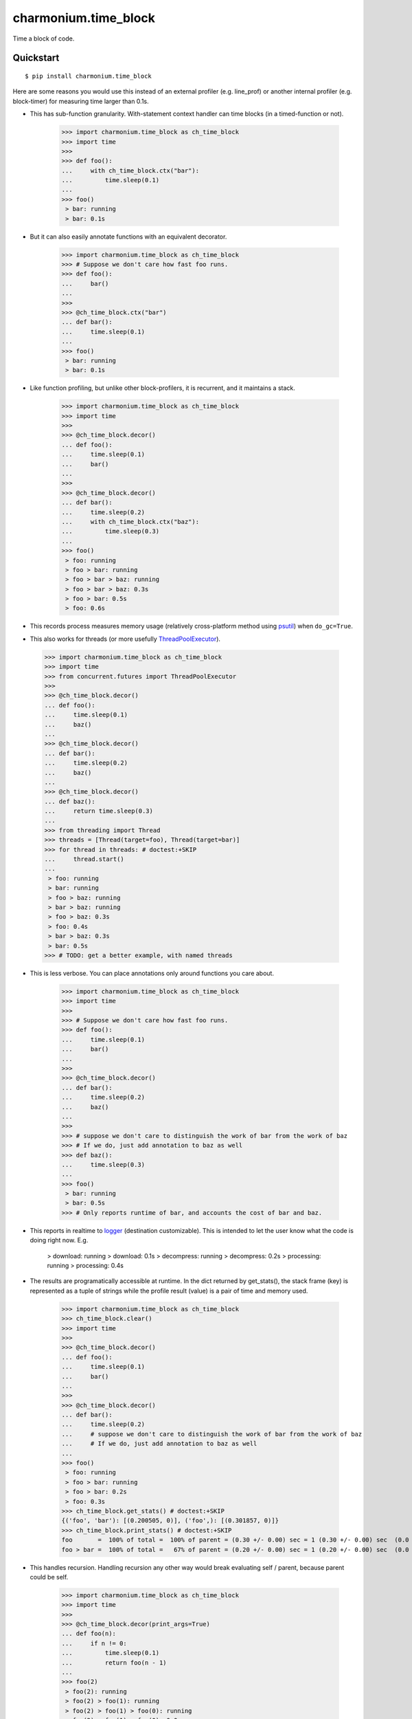 =====================
charmonium.time_block
=====================

Time a block of code.


Quickstart
----------

::

    $ pip install charmonium.time_block

Here are some reasons you would use this instead of an external
profiler (e.g. line_prof) or another internal profiler
(e.g. block-timer) for measuring time larger than 0.1s.

.. _`psutil`: https://github.com/giampaolo/psutil

- This has sub-function granularity. With-statement context handler can time
  blocks (in a timed-function or not).

    >>> import charmonium.time_block as ch_time_block
    >>> import time
    >>>
    >>> def foo():
    ...     with ch_time_block.ctx("bar"):
    ...         time.sleep(0.1)
    ...
    >>> foo()
     > bar: running
     > bar: 0.1s

- But it can also easily annotate functions with an equivalent decorator.

    >>> import charmonium.time_block as ch_time_block
    >>> # Suppose we don't care how fast foo runs.
    >>> def foo():
    ...     bar()
    ...
    >>>
    >>> @ch_time_block.ctx("bar")
    ... def bar():
    ...     time.sleep(0.1)
    ...
    >>> foo()
     > bar: running
     > bar: 0.1s

- Like function profiling, but unlike other block-profilers, it is
  recurrent, and it maintains a stack.

    >>> import charmonium.time_block as ch_time_block
    >>> import time
    >>>
    >>> @ch_time_block.decor()
    ... def foo():
    ...     time.sleep(0.1)
    ...     bar()
    ...
    >>>
    >>> @ch_time_block.decor()
    ... def bar():
    ...     time.sleep(0.2)
    ...     with ch_time_block.ctx("baz"):
    ...         time.sleep(0.3)
    ...
    >>> foo()
     > foo: running
     > foo > bar: running
     > foo > bar > baz: running
     > foo > bar > baz: 0.3s
     > foo > bar: 0.5s
     > foo: 0.6s

- This records process measures memory usage (relatively
  cross-platform method using `psutil`_) when ``do_gc=True``.


- This also works for threads (or more usefully `ThreadPoolExecutor`_).

.. _`ThreadPoolExecutor`: https://docs.python.org/3/library/concurrent.futures.html#concurrent.futures.ThreadPoolExecutor

    >>> import charmonium.time_block as ch_time_block
    >>> import time
    >>> from concurrent.futures import ThreadPoolExecutor
    >>>
    >>> @ch_time_block.decor()
    ... def foo():
    ...     time.sleep(0.1)
    ...     baz()
    ...
    >>> @ch_time_block.decor()
    ... def bar():
    ...     time.sleep(0.2)
    ...     baz()
    ...
    >>> @ch_time_block.decor()
    ... def baz():
    ...     return time.sleep(0.3)
    ...
    >>> from threading import Thread
    >>> threads = [Thread(target=foo), Thread(target=bar)]
    >>> for thread in threads: # doctest:+SKIP
    ...     thread.start()
    ...
     > foo: running
     > bar: running
     > foo > baz: running
     > bar > baz: running
     > foo > baz: 0.3s
     > foo: 0.4s
     > bar > baz: 0.3s
     > bar: 0.5s
    >>> # TODO: get a better example, with named threads

- This is less verbose. You can place annotations only around functions you care
  about.

    >>> import charmonium.time_block as ch_time_block
    >>> import time
    >>>
    >>> # Suppose we don't care how fast foo runs.
    >>> def foo():
    ...     time.sleep(0.1)
    ...     bar()
    ...
    >>>
    >>> @ch_time_block.decor()
    ... def bar():
    ...     time.sleep(0.2)
    ...     baz()
    ...
    >>>
    >>> # suppose we don't care to distinguish the work of bar from the work of baz
    >>> # If we do, just add annotation to baz as well
    >>> def baz():
    ...     time.sleep(0.3)
    ...
    >>> foo()
     > bar: running
     > bar: 0.5s
    >>> # Only reports runtime of bar, and accounts the cost of bar and baz.

- This reports in realtime to `logger`_ (destination customizable). This
  is intended to let the user know what the code is doing right
  now. E.g.

     > download: running
     > download: 0.1s
     > decompress: running
     > decompress: 0.2s
     > processing: running
     > processing: 0.4s

.. _`logger`: https://docs.python.org/3.9/library/logging.html

- The results are programatically accessible at runtime. In the dict returned by
  get_stats(), the stack frame (key) is represented as a tuple of strings while
  the profile result (value) is a pair of time and memory used.

    >>> import charmonium.time_block as ch_time_block
    >>> ch_time_block.clear()
    >>> import time
    >>>
    >>> @ch_time_block.decor()
    ... def foo():
    ...     time.sleep(0.1)
    ...     bar()
    ...
    >>>
    >>> @ch_time_block.decor()
    ... def bar():
    ...     time.sleep(0.2)
    ...     # suppose we don't care to distinguish the work of bar from the work of baz
    ...     # If we do, just add annotation to baz as well
    ...
    >>> foo()
     > foo: running
     > foo > bar: running
     > foo > bar: 0.2s
     > foo: 0.3s
    >>> ch_time_block.get_stats() # doctest:+SKIP
    {('foo', 'bar'): [(0.200505, 0)], ('foo',): [(0.301857, 0)]}
    >>> ch_time_block.print_stats() # doctest:+SKIP
    foo       =  100% of total =  100% of parent = (0.30 +/- 0.00) sec = 1 (0.30 +/- 0.00) sec  (0.0 +/- 0.0) b
    foo > bar =  100% of total =   67% of parent = (0.20 +/- 0.00) sec = 1 (0.20 +/- 0.00) sec  (0.0 +/- 0.0) b

- This handles recursion. Handling recursion any other way would break
  evaluating self / parent, because parent could be self.

    >>> import charmonium.time_block as ch_time_block
    >>> import time
    >>>
    >>> @ch_time_block.decor(print_args=True)
    ... def foo(n):
    ...     if n != 0:
    ...         time.sleep(0.1)
    ...         return foo(n - 1)
    ...
    >>> foo(2)
     > foo(2): running
     > foo(2) > foo(1): running
     > foo(2) > foo(1) > foo(0): running
     > foo(2) > foo(1) > foo(0): 0.0s
     > foo(2) > foo(1): 0.1s
     > foo(2): 0.2s

- This does not need source-code access, so it will work from ``.eggs``.



